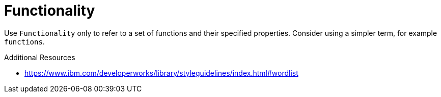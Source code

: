 :navtitle: Functionality
:keywords: reference, rule, Functionality

= Functionality

Use `Functionality` only to refer to a set of functions and their specified properties. Consider using a simpler term, for example `functions`.

.Additional Resources

* link:https://www.ibm.com/developerworks/library/styleguidelines/index.html#wordlist[]

